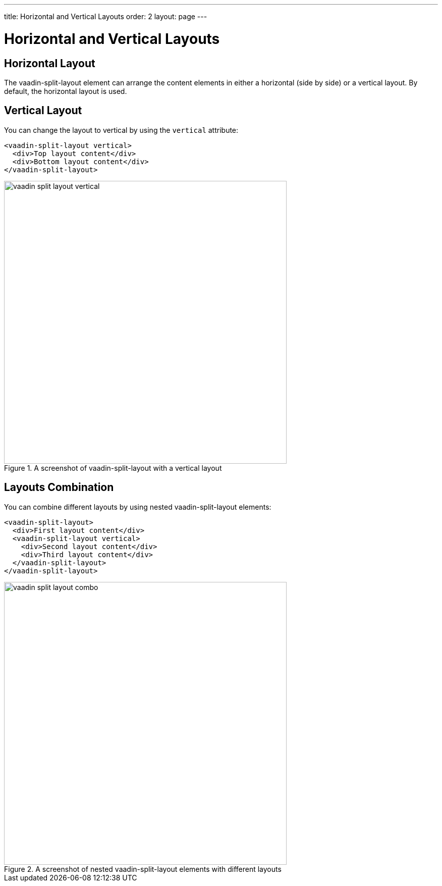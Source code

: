 ---
title: Horizontal and Vertical Layouts
order: 2
layout: page
---

[[vaadin-split-layout.layouts]]
= Horizontal and Vertical Layouts

== Horizontal Layout

The [vaadinelement]#vaadin-split-layout# element can arrange the content elements in either a horizontal (side by side) or a vertical layout. By default, the horizontal layout is used.

== Vertical Layout

You can change the layout to vertical by using the `vertical` attribute:

[source,html]
----
<vaadin-split-layout vertical>
  <div>Top layout content</div>
  <div>Bottom layout content</div>
</vaadin-split-layout>
----

[[figure.vaadin-split-layout.layouts.vertical]]
.A screenshot of [vaadinelement]#vaadin-split-layout# with a vertical layout
image::img/vaadin-split-layout-vertical.png[width="560"]

== Layouts Combination

You can combine different layouts by using nested [vaadinelement]#vaadin-split-layout# elements:

[source,html]
----
<vaadin-split-layout>
  <div>First layout content</div>
  <vaadin-split-layout vertical>
    <div>Second layout content</div>
    <div>Third layout content</div>
  </vaadin-split-layout>
</vaadin-split-layout>
----

[[figure.vaadin-split-layout.layouts.vertical]]
.A screenshot of nested [vaadinelement]#vaadin-split-layout# elements with different layouts
image::img/vaadin-split-layout-combo.png[width="560"]
